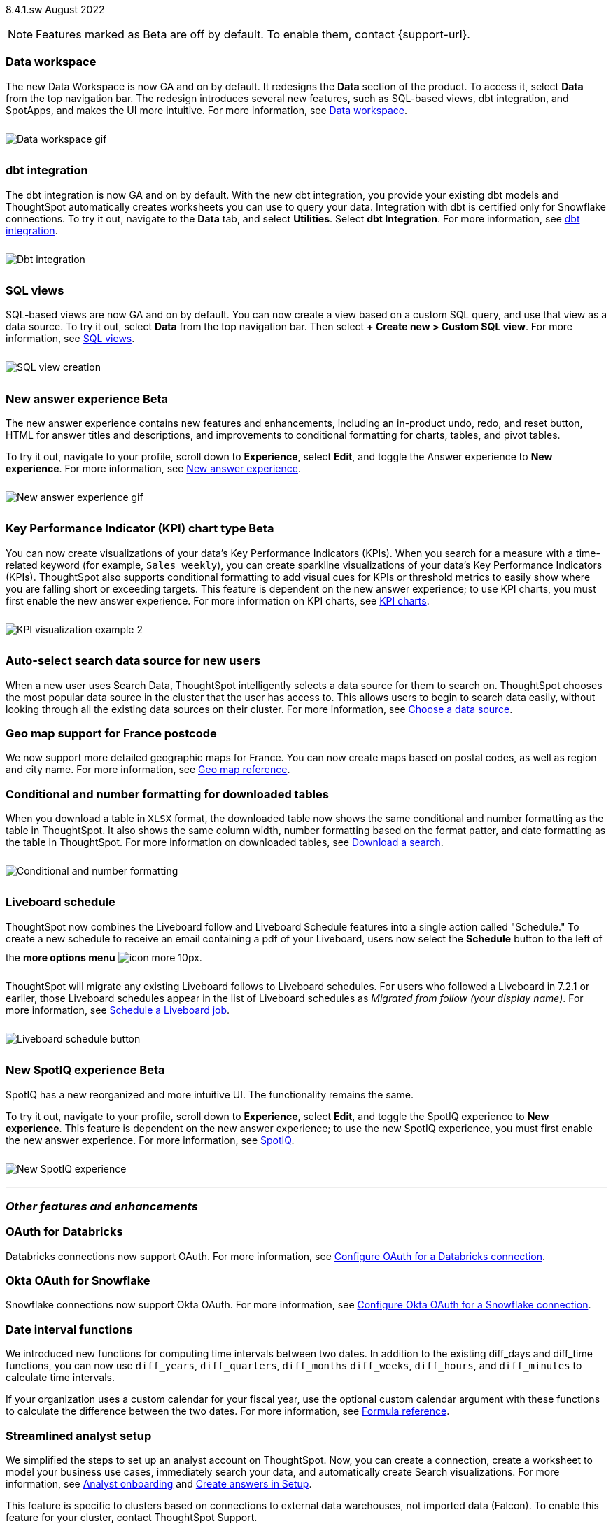 +++
<style>
img {
max-width: 95%;
margin-top: 10px;
margin-bottom: 10px;
}
</style>
+++
ifndef::pendo-links[]
[label label-dep]#8.4.1.sw# August 2022
endif::[]
ifdef::pendo-links[]
[label label-dep-whats-new]#8.4.1.sw#
[month-year-whats-new]#August 2022#
endif::[]

ifndef::pendo-links[]
NOTE: Features marked as [.badge.badge-update]#Beta# are off by default. To enable them, contact {support-url}.
endif::[]

ifdef::pendo-links[]
NOTE: Features marked as [.badge.badge-update-whats-new]#Beta# are off by default. To enable them, contact {support-url}.
endif::[]

[#data-workspace]
[discrete]
=== Data workspace

// move to top

The new Data Workspace is now GA and on by default. It redesigns the *Data* section of the product. To access it, select *Data* from the top navigation bar. The redesign introduces several new features, such as SQL-based views, dbt integration, and SpotApps, and makes the UI more intuitive.
For more information,
ifndef::pendo-links[]
see xref:data-workspace.adoc[Data workspace].
endif::[]
ifdef::pendo-links[]
see xref:data-workspace.adoc[Data workspace,window=_blank].
endif::[]

image::data-workspace-software.gif[Data workspace gif]

[#8-4-1-sw-dbt]
[discrete]
=== dbt integration

The dbt integration is now GA and on by default. With the new dbt integration, you provide your existing dbt models and ThoughtSpot automatically creates worksheets you can use to query your data. Integration with dbt is certified only for Snowflake connections. To try it out, navigate to the *Data* tab, and select *Utilities*. Select *dbt Integration*.
For more information,
ifndef::pendo-links[]
see xref:dbt-integration.adoc[dbt integration].
endif::[]
ifdef::pendo-links[]
see xref:dbt-integration.adoc[dbt integration,window=_blank].
endif::[]

image::dbt-integration.gif[Dbt integration]

[#8-4-1-sw-sql-views]
[discrete]
=== SQL views

SQL-based views are now GA and on by default. You can now create a view based on a custom SQL query, and use that view as a data source. To try it out, select *Data* from the top navigation bar. Then select *+ Create new > Custom SQL view*.
For more information,
ifndef::pendo-links[]
see xref:sql-views.adoc[SQL views].
endif::[]
ifdef::pendo-links[]
see xref:sql-views.adoc[SQL views,window=_blank].
endif::[]

image::sql-view-software.gif[SQL view creation]

[#8-4-0-sw-new-answer]
[discrete]
ifndef::pendo-links[]
=== New answer experience [.badge.badge-update]#Beta#
endif::[]
ifdef::pendo-links[]
=== New answer experience [.badge.badge-update-whats-new]#Beta#
endif::[]

The new answer experience contains new features and enhancements, including an in-product undo, redo, and reset button, HTML for answer titles and descriptions, and improvements to conditional formatting for charts, tables, and pivot tables.

To try it out, navigate to your profile, scroll down to *Experience*, select *Edit*, and toggle the Answer experience to *New experience*.
For more information,
ifndef::pendo-links[]
see xref:answer-experience-new.adoc[New answer experience].
endif::[]
ifdef::pendo-links[]
see xref:answer-experience-new.adoc[New answer experience,window=_blank].
endif::[]

image::new-answer-experience.gif[New answer experience gif]

//add playbar

[#primary-8-4-0-sw]
[#8-4-0-sw-kpi-chart]
[discrete]
ifndef::pendo-links[]
=== Key Performance Indicator (KPI) chart type [.badge.badge-update]#Beta#
endif::[]
ifdef::pendo-links[]
=== Key Performance Indicator (KPI) chart type [.badge.badge-update-whats-new]#Beta#
endif::[]

You can now create visualizations of your data’s Key Performance Indicators (KPIs). When you search for a measure with a time-related keyword (for example, `Sales weekly`), you can create sparkline visualizations of your data’s Key Performance Indicators (KPIs). ThoughtSpot also supports conditional formatting to add visual cues for KPIs or threshold metrics to easily show where you are falling short or exceeding targets. This feature is dependent on the new answer experience; to use KPI charts, you must first enable the new answer experience.
For more information on KPI charts,
ifndef::pendo-links[]
see xref:chart-kpi.adoc[KPI charts].
endif::[]
ifdef::pendo-links[]
see xref:chart-kpi.adoc[KPI charts,window=_blank].
endif::[]

image:kpi-viz-sparkline.png[KPI visualization example 2]

[#8-4-0-sw-auto-select-search-source]
[discrete]
=== Auto-select search data source for new users

When a new user uses Search Data, ThoughtSpot intelligently selects a data source for them to search on. ThoughtSpot chooses the most popular data source in the cluster that the user has access to. This allows users to begin to search data easily, without looking through all the existing data sources on their cluster.
For more information,
ifndef::pendo-links[]
see xref:search-choose-data-source.adoc[Choose a data source].
endif::[]
ifdef::pendo-links[]
see xref:search-choose-data-source.adoc[Choose a data source,window=_blank].
endif::[]

[#8-4-0-sw-geo-france]
[discrete]
=== Geo map support for France postcode

We now support more detailed geographic maps for France. You can now create maps based on postal codes, as well as region and city name.
For more information,
ifndef::pendo-links[]
see xref:geomap-reference.adoc[Geo map reference].
endif::[]
ifdef::pendo-links[]
see xref:geomap-reference.adoc[Geo map reference,window=_blank].
endif::[]

[#8-4-0-sw-conditional-formatting]
[discrete]
=== Conditional and number formatting for downloaded tables

When you download a table in `XLSX` format, the downloaded table now shows the same conditional and number formatting as the table in ThoughtSpot. It also shows the same column width, number formatting based on the format patter, and date formatting as the table in ThoughtSpot. For more information on downloaded tables,
ifndef::pendo-links[]
see xref:search-download.adoc[Download a search].
endif::[]
ifdef::pendo-links[]
see xref:search-download.adoc[Download a search,window=_blank].
endif::[]

image::xlsx-download.png[Conditional and number formatting]

[#8-4-0-sw-liveboard-schedule]
[discrete]
=== Liveboard schedule

ThoughtSpot now combines the Liveboard follow and Liveboard Schedule features into a single action called "Schedule." To create a new schedule to receive an email containing a pdf of your Liveboard, users now select the *Schedule* button to the left of the *more options menu* image:icon-more-10px.png[].

ThoughtSpot will migrate any existing Liveboard follows to Liveboard schedules. For users who followed a Liveboard in 7.2.1 or earlier, those Liveboard schedules appear in the list of Liveboard schedules as _Migrated from follow (your display name)_.
For more information,
ifndef::pendo-links[]
see xref:liveboard-schedule.adoc[Schedule a Liveboard job].
endif::[]
ifdef::pendo-links[]
see xref:liveboard-schedule.adoc[Schedule a Liveboard job,window=_blank].
endif::[]

image::liveboard-schedule.png[Liveboard schedule button]

[#8-4-0-sw-new-spotiq]
[discrete]
ifndef::pendo-links[]
=== New SpotIQ experience [.badge.badge-update]#Beta#
endif::[]
ifdef::pendo-links[]
=== New SpotIQ experience [.badge.badge-update-whats-new]#Beta#
endif::[]

SpotIQ has a new reorganized and more intuitive UI. The functionality remains the same.

To try it out, navigate to your profile, scroll down to *Experience*, select *Edit*, and toggle the SpotIQ experience to *New experience*. This feature is dependent on the new answer experience; to use the new SpotIQ experience, you must first enable the new answer experience.
For more information,
ifndef::pendo-links[]
see xref:spotiq.adoc[SpotIQ].
endif::[]
ifdef::pendo-links[]
see xref:spotiq.adoc[SpotIQ,window=_blank].
endif::[]

image::spotiq-v2-ui.png[New SpotIQ experience]

'''
[#secondary-8-4-1-sw]
[discrete]
=== _Other features and enhancements_

[#8-4-0-sw-oauth-databricks]
[discrete]
=== OAuth for Databricks

Databricks connections now support OAuth.
For more information,
ifndef::pendo-links[]
see xref:connections-databricks-oauth.adoc[Configure OAuth for a Databricks connection].
endif::[]
ifdef::pendo-links[]
see xref:connections-databricks-oauth.adoc[Configure OAuth for a Databricks connection,window=_blank].
endif::[]

[#8-4-1-sw-oauth-okta-snowflake]
[discrete]
=== Okta OAuth for Snowflake

Snowflake connections now support Okta OAuth.
For more information,
ifndef::pendo-links[]
see xref:connections-snowflake-okta-oauth.adoc[Configure Okta OAuth for a Snowflake connection].
endif::[]
ifdef::pendo-links[]
see xref:connections-snowflake-okta-oauth.adoc[Configure Okta OAuth for a Snowflake connection,window=_blank].
endif::[]

[#8-4-0-sw-date-interval]
[discrete]
=== Date interval functions

We introduced new functions for computing time intervals between two dates. In addition to the existing diff_days and diff_time functions, you can now use `diff_years`, `diff_quarters`, `diff_months` `diff_weeks`, `diff_hours`, and `diff_minutes` to calculate time intervals.

If your organization uses a custom calendar for your fiscal year, use the optional custom calendar argument with these functions to calculate the difference between the two dates.
For more information,
ifndef::pendo-links[]
see xref:formula-reference.adoc#date-functions[Formula reference].
endif::[]
ifdef::pendo-links[]
see xref:formula-reference.adoc#date-functions[Formula reference,window=_blank].
endif::[]

[#8-4-0-sw-streamlined-analyst]
[discrete]
=== Streamlined analyst setup

// Naomi

We simplified the steps to set up an analyst account on ThoughtSpot. Now, you can create a connection, create a worksheet to model your business use cases, immediately search your data, and automatically create Search visualizations.
For more information,
ifndef::pendo-links[]
see xref:analyst-onboarding.adoc[Analyst onboarding] and xref:automated-answer-creation.adoc[Create answers in Setup].
endif::[]
ifdef::pendo-links[]
see xref:analyst-onboarding.adoc[Analyst onboarding,window=_blank] and xref:automated-answer-creation.adoc[Create answers in Setup,window=_blank].
endif::[]

This feature is specific to clusters based on connections to external data warehouses, not imported data (Falcon). To enable this feature for your cluster, contact ThoughtSpot Support.

[#8-4-1-sw-python]
[discrete]
=== Python 3.9 upgrade

For ThoughtSpot-managed CentOS clusters hosted on AWS, Azure, and GCP, Python 3.9 is now the default Python version. For customer-managed RHEL, OEL, or Amazon Linux 2 clusters, and for ThoughtSpot-managed CentOS clusters hosted on VMware, SMC, and Dell, the default Python version is still either 3.6 or 3.7.
For more information,
ifndef::pendo-links[]
see xref:python-upgrade.adoc[Upgrade your Python version].
endif::[]
ifdef::pendo-links[]
see xref:python-upgrade.adoc[Upgrade your Python version,window=_blank].
endif::[]

[#system-stats]
[discrete]
=== System information Liveboards

We moved several system monitoring Liveboards to new areas of the product. The *System information and usage Liveboard* is now in the Admin Console, under *System Information*. The *Table status Liveboard* is now in the Admin Console, under *Table Status*. The *Connections Liveboard* is now in the Data Workspace, under *Usage statistics*.
For more information,
ifndef::pendo-links[]
see xref:admin-portal.adoc[Admin Console] and xref:data-workspace.adoc#usage-statistics[Data workspace].
endif::[]
ifdef::pendo-links[]
see xref:admin-portal.adoc[Admin Console,window=_blank] and xref:data-workspace.adoc#usage-statistics[Data workspace,window=_blank].
endif::[]

[discrete]
=== ThoughtSpot Everywhere

Customers licensed to embed ThoughtSpot can use ThoughtSpot Everywhere features and the Visual Embed SDK.

To enable ThoughtSpot Everywhere on your cluster, contact {support-url}.

For new features and enhancements introduced in this release for ThoughtSpot Everywhere, see https://developers.thoughtspot.com/docs/?pageid=whats-new[ThoughtSpot Developer Documentation^].
